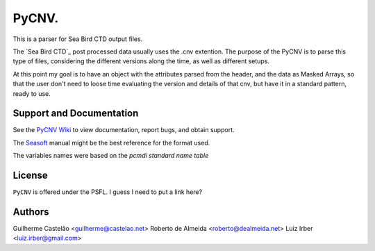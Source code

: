 PyCNV.
==========================

This is a parser for Sea Bird CTD output files.

The `Sea Bird CTD`_ post processed data usually uses the .cnv extention. The
purpose of the PyCNV is to parse this type of files, considering the different
versions along the time, as well as different setups.

At this point my goal is to have an object with the attributes parsed from the
header, and the data as Masked Arrays, so that the user don't need to loose
time evaluating the version and details of that cnv, but have it in a
standard pattern, ready to use.

.. _`Sea Bird`: http://www.seabird.com/software/SBEDataProcforWindows.htm

Support and Documentation
-------------------------

See the `PyCNV Wiki`_ to view documentation, report bugs, and obtain support.

The `Seasoft`_ manual might be the best reference for the format used.

The variables names were based on the `pcmdi standard name table`

.. _`PyCNV Wiki`: https://bitbucket.org/castelao/pycnv/wiki/Home
.. _`Seasoft`: http://www.seabird.com/pdf_documents/manuals/Seasoft_4.249Rev05-02.pdf
.. _`pcmdi standard name table`: http://cf-pcmdi.llnl.gov/documents/cf-standard-names/standard-name-table/19/cf-standard-name-table.html

License
-------

``PyCNV`` is offered under the PSFL. I guess I need to put a link here?

Authors
-------

Guilherme Castelão <guilherme@castelao.net>
Roberto de Almeida <roberto@dealmeida.net>
Luiz Irber <luiz.irber@gmail.com>
